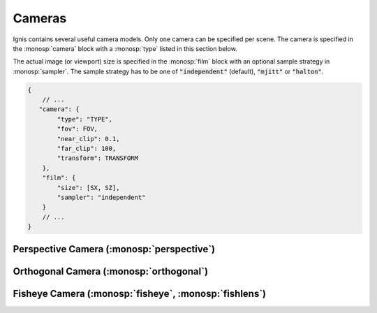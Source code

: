 Cameras
=======

Ignis contains several useful camera models. Only one camera can be specified per scene.
The camera is specified in the :monosp:`camera` block with a :monosp:`type` listed in this section below.

The actual image (or viewport) size is specified in the :monosp:`film` block with an optional sample strategy in :monosp:`sampler`.
The sample strategy has to be one of :code:`"independent"` (default), :code:`"mjitt"` or :code:`"halton"`.

.. code-block:: javascript
    
    {
        // ...
       "camera": {
            "type": "TYPE",
            "fov": FOV,
            "near_clip": 0.1,
            "far_clip": 100,
            "transform": TRANSFORM
        },
        "film": {
            "size": [SX, SZ],
            "sampler": "independent"
        }
        // ...
    }

Perspective Camera (:monosp:`perspective`)
------------------------------------------

.. objectparameters::

  * - fov
    - |number|
    - :code:`60`
    - No
    - Horizontal field of view given in degrees. Can be also given via the name :monosp:`hfov`.
  * - vfov
    - |number|
    - *None*
    - No
    - Vertical field of view given in degrees. Can not be defined together with :monosp:`fov` or :monosp:`hfov`.
  * - aspect_ratio
    - |number|
    - *None*
    - No
    - Aspect ratio (width over height). If not specified the current viewport will be used.
  * - near_clip, far_clip
    - |number|
    - :code:`0`, :code:`inf`
    - No
    - Near and far clip of the camera.
  * - focal_length
    - |number|
    - :code:`1`
    - No
    - Focal length given in scene units. Only used if aperture_radius != 0.
  * - aperture_radius
    - |number|
    - :code:`0`
    - No
    - Aperture radius in scene units. 0 disables depth of field.
  
.. subfigstart::

.. subfigure::  images/camera_perspective.jpg  
  
  Perspective camera

.. subfigend::
  :width: 0.6
  :label: fig-perspective-camera

Orthogonal Camera (:monosp:`orthogonal`)
----------------------------------------

.. objectparameters::

  * - near_clip, far_clip
    - |number|
    - :code:`0`, :code:`inf`
    - No
    - Near and far clip of the camera.
  * - scale
    - |number|
    - :code:`1`
    - No
    - Horizontal scale factor given in scene units.
  * - aspect_ratio
    - |number|
    - *None*
    - No
    - Aspect ratio (width over height). If not specified the current viewport will be used.

.. subfigstart::

.. subfigure::  images/camera_orthogonal.jpg  
  
  Orthogonal camera

.. subfigend::
  :width: 0.6
  :label: fig-orthogonal-camera

Fisheye Camera (:monosp:`fisheye`, :monosp:`fishlens`)
------------------------------------------------------

.. objectparameters::

  * - near_clip, far_clip
    - |number|
    - :code:`0`, :code:`inf`
    - No
    - Near and far clip of the camera.
  * - mode
    - |string|
    - :code:`"circular"`
    - No
    - Clipping mode. Must be one of :code:`"circular"`, :code:`"cropped"` or :code:`"full"`.

.. subfigstart::

.. subfigure::  images/camera_fishlens.jpg  
  
  Fishlens camera

.. subfigend::
  :width: 0.6
  :label: fig-fishlens-camera
